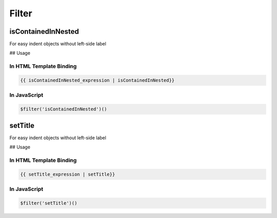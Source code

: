 .. StoreKeeper documentation - generated by ngdoc_renderer.sh

Filter
======

isContainedInNested
-------------------

For easy indent objects without left-side label

## Usage

In HTML Template Binding
^^^^^^^^^^^^^^^^^^^^^^^^

.. code:: html

    {{ isContainedInNested_expression | isContainedInNested}}

In JavaScript
^^^^^^^^^^^^^

.. code:: js

    $filter('isContainedInNested')()

setTitle
--------

For easy indent objects without left-side label

## Usage

In HTML Template Binding
^^^^^^^^^^^^^^^^^^^^^^^^

.. code:: html

    {{ setTitle_expression | setTitle}}

In JavaScript
^^^^^^^^^^^^^

.. code:: js

    $filter('setTitle')()


